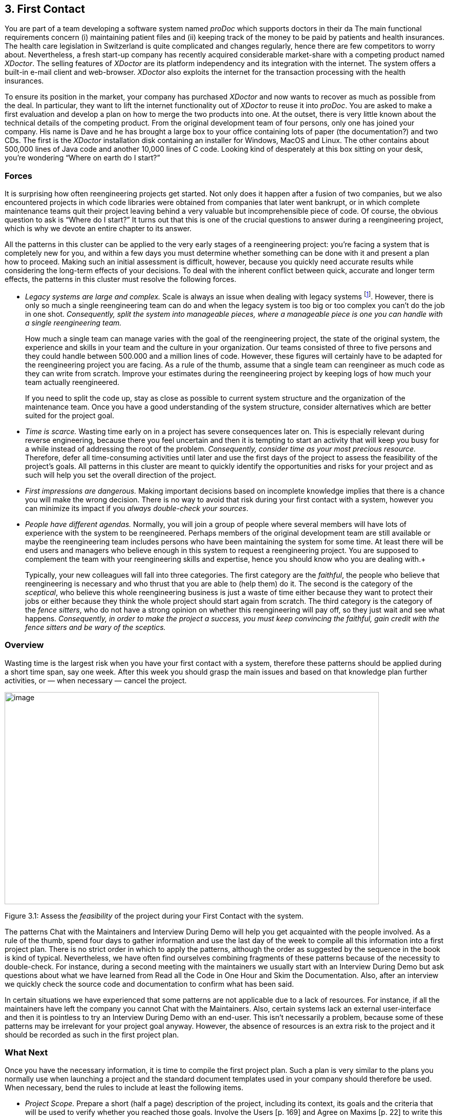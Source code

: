 [[first-contact]]
== 3. First Contact

You are part of a team developing a software system named _proDoc_ which supports doctors in their da The main functional requirements concern (i) maintaining patient files and (ii) keeping track of the money to be paid by patients and health insurances. The health care legislation in Switzerland is quite complicated and changes regularly, hence there are few competitors to worry about. Nevertheless, a fresh start-up company has recently acquired considerable market-share with a competing product named _XDoctor_. The selling features of _XDoctor_ are its platform independency and its integration with the internet. The system offers a built-in e-mail client and web-browser. _XDoctor_ also exploits the internet for the transaction processing with the health insurances.

To ensure its position in the market, your company has purchased _XDoctor_ and now wants to recover as much as possible from the deal. In particular, they want to lift the internet functionality out of _XDoctor_ to reuse it into _proDoc_. You are asked to make a first evaluation and develop a plan on how to merge the two products into one. At the outset, there is very little known about the technical details of the competing product. From the original development team of four persons, only one has joined your company. His name is Dave and he has brought a large box to your office containing lots of paper (the documentation?) and two CDs. The first is the _XDoctor_ installation disk containing an installer for Windows, MacOS and Linux. The other contains about 500,000 lines of Java code and another 10,000 lines of C code. Looking kind of desperately at this box sitting on your desk, you’re wondering “Where on earth do I start?”

[[forces-1]]
=== Forces

It is surprising how often reengineering projects get started. Not only does it happen after a fusion of two companies, but we also encountered projects in which code libraries were obtained from companies that later went bankrupt, or in which complete maintenance teams quit their project leaving behind a very valuable but incomprehensible piece of code. Of course, the obvious question to ask is “Where do I start?” It turns out that this is one of the crucial questions to answer during a reengineering project, which is why we devote an entire chapter to its answer.

All the patterns in this cluster can be applied to the very early stages of a reengineering project: you’re facing a system that is completely new for you, and within a few days you must determine whether something can be done with it and present a plan how to proceed. Making such an initial assessment is difficult, however, because you quickly need accurate results while considering the long-term effects of your decisions. To deal with the inherent conflict between quick, accurate and longer term effects, the patterns in this cluster must resolve the following forces.

* _Legacy systems are large and complex._ Scale is always an issue when dealing with legacy systems footnote:[During the FAMOOS project we faced systems ranging between 500.000 lines of C++ and 2.5 million lines of Ada.]. However, there is only so much a single reengineering team can do and when the legacy system is too big or too complex you can’t do the job in one shot. _Consequently, split the system into manageable pieces, where a manageable piece is one you can handle with a single reengineering team._ +
+
How much a single team can manage varies with the goal of the reengineering project, the state of the original system, the experience and skills in your team and the culture in your organization. Our teams consisted of three to five persons and they could handle between 500.000 and a million lines of code. However, these figures will certainly have to be adapted for the reengineering project you are facing. As a rule of the thumb, assume that a single team can reengineer as much code as they can write from scratch. Improve your estimates during the reengineering project by keeping logs of how much your team actually reengineered. +
+
If you need to split the code up, stay as close as possible to current system structure and the organization of the maintenance team. Once you have a good understanding of the system structure, consider alternatives which are better suited for the project goal.

* _Time is scarce._ Wasting time early on in a project has severe consequences later on. This is especially relevant during reverse engineering, because there you feel uncertain and then it is tempting to start an activity that will keep you busy for a while instead of addressing the root of the problem. _Consequently, consider time as your most precious resource._ Therefore, defer all time-consuming activities until later and use the first days of the project to assess the feasibility of the project’s goals. All patterns in this cluster are meant to quickly identify the opportunities and risks for your project and as such will help you set the overall direction of the project.
* _First impressions are dangerous._ Making important decisions based on incomplete knowledge implies that there is a chance you will make the wrong decision. There is no way to avoid that risk during your first contact with a system, however you can minimize its impact if you _always double-check your sources_.
* _People have different agendas._ Normally, you will join a group of people where several members will have lots of experience with the system to be reengineered. Perhaps members of the original development team are still available or maybe the reengineering team includes persons who have been maintaining the system for some time. At least there will be end users and managers who believe enough in this system to request a reengineering project. You are supposed to complement the team with your reengineering skills and expertise, hence you should know who you are dealing with.+
+
Typically, your new colleagues will fall into three categories. The first category are the _faithful_, the people who believe that reengineering is necessary and who thrust that you are able to (help them) do it. The second is the category of the _sceptical_, who believe this whole reengineering business is just a waste of time either because they want to protect their jobs or either because they think the whole project should start again from scratch. The third category is the category of the _fence sitters_, who do not have a strong opinion on whether this reengineering will pay off, so they just wait and see what happens. _Consequently, in order to make the project a success, you must keep convincing the faithful, gain credit with the fence sitters and be wary of the sceptics._

[[overview-1]]
=== Overview

Wasting time is the largest risk when you have your first contact with a system, therefore these patterns should be applied during a short time span, say one week. After this week you should grasp the main issues and
based on that knowledge plan further activities, or — when necessary — cancel the project.

image:media/figure3-1.png[image,width=731,height=414]

Figure 3.1: Assess the _feasibility_ of the project during your First Contact with the system.

The patterns Chat with the Maintainers and Interview During Demo will help you get acquainted with the people involved. As a rule of the thumb, spend four days to gather information and use the last day of the week to compile all this information into a first project plan. There is no strict order in which to apply the patterns, although the order as suggested by the sequence in the book is kind of typical. Nevertheless, we have often find ourselves combining fragments of these patterns because of the necessity to double-check. For instance, during a second meeting with the maintainers we usually start with an Interview During Demo but ask questions about what we have learned from Read all the Code in One Hour and Skim the Documentation. Also, after an interview we quickly check the source code and documentation to confirm what has been said.

In certain situations we have experienced that some patterns are not applicable due to a lack of resources. For instance, if all the maintainers have left the company you cannot Chat with the Maintainers. Also, certain systems lack an external user-interface and then it is pointless to try an Interview During Demo with an end-user. This isn’t necessarily a problem, because some of these patterns may be irrelevant for your project goal anyway. However, the absence of resources is an extra risk to the project and it should be recorded as such in the first project plan.

[[what-next]]
=== What Next

Once you have the necessary information, it is time to compile the first project plan. Such a plan is very similar to the plans you normally use when launching a project and the standard document templates used in your company should therefore be used. When necessary, bend the rules to include at least the following items.

* _Project Scope._ Prepare a short (half a page) description of the project, including its context, its goals and the criteria that will be used to verify whether you reached those goals. Involve the Users [p. 169] and Agree on Maxims [p. 22] to write this part of the plan.
* _Opportunities._ Identify those factors you expect will contribute to achieve the project goals. List the items that you have discovered during the first contact, such as the availability of skilled maintainers and power-users, the readability of the source code or the presence of up-to date documentation.
* _Risks._ Consider elements that may cause problems during the course of the project. List those items that you did not find or where the quality was inferior, such as missing code libraries or the absence of test suites. If possible, include an assessment for the likelihood (unlikely, possible, likely) and the impact (high, moderate, low) for each risk. Special attention must be paid to the critical risks, i.e. the ones that are possible/likely and have a moderate/high impact or the ones that are likely but have a low impact.
* _Go / No-go decision._ At some point you will have to decide whether the project should be continued or cancelled. Use the above opportunities and risks to argue that decision.
* _Activities._ (In case of a “go” decision) Prepare a fish-eye view of the upcoming period, explaining how you intend to reach the project goal. In a fish-eye view, the short term activities are explained in considerable detail while for the later activities a rough outline is sufficient. Most likely, the short term activities will correspond to the patterns described in Initial Understanding. For the later activities check the subsequent chapters.

The list of activities should exploit the opportunities and reduce the (critical) risks. For instance, if you list the presence of up-to date documentation as an opportunity and the absence of a test suite as a critical risk, then you should plan an activity which will build a test suite based on the documentation.

[[chat-with-the-maintainers]]
=== 3.1 Chat with the Maintainers

*Intent* _Learn about the historical and political context of your project through discussions with the people maintaining the system._
[[problem]]
==== Problem

How do you get a good perspective on the historical and political context of the legacy system you are reengineering?

_This problem is difficult because:_

* Documentation, if present, typically records decisions about the solution, not about the factors which have influenced that solution. Consequently, the important events in the history of the system (_i.e._, its historical context) are rarely documented.
* The system is valuable (otherwise they wouldn’t bother to reengineer it) yet management has lost control (otherwise they wouldn’t need to reengineer the system). At least some of the people related issues concerning the software system are messed up, thus the political context of a legacy system is problematic by nature.
* Persons working with the system might mislead you. Sometimes people will deliberately deceive you, especially when they are responsible for the problematic parts of the system or when they want to protect their jobs. Most of the time they will mislead you out of ignorance, especially when chief developers are now working on other projects and the junior staff are the only ones left for system maintenance.

_Yet, solving this problem is feasible because:_

* You are able to talk to the _maintenance team_. While they might not know everything about the original system context, they most likely know a great deal about how the system got to its current state.

[[solution]]
==== Solution

Discuss with the system maintainers. As technical people who have been intimately involved with the legacy system, they are well aware of the system’s history and the people-related issues that influenced that history.

To avoid misleading information, treat the maintainers as “brothers in arms”. Try to strike a kind of bargain where you will make their job easier (more rewarding, more appreciated, — whatever is most likely to convince them) if they will just take some time to explain you about what they are doing. This has the extra benefit that it will gain you the respect you need for the later phases of your reengineering project.

[[hints]]
===== Hints

Here are some questions that may help you while discussing with the maintainers. It is best to ask these questions during an informal meeting (no official minutes, no official agenda) although you should be prepared to make notes after the meeting to record your main conclusions, assumptions and concerns.

* What was the easiest bug you had to fix during the last month? And what was the most difficult one? How long did it take you to fix each of them? Why was it so easy or so difficult to fix that particular bug?

Those kinds of questions are good starters because they show that you are interested in the maintenance work. Answering the questions also gives the maintainers the opportunity to show what they excel at, which will make them less protective of their job. Finally, the answers will provide you with some concrete examples of maintenance problems you might use in later, more high-level discussions.

* How does the maintenance team collect bug reports and feature requests? Who decides which request gets handled first? Who decides to assign a bug report or feature request to a maintainer? Are these events logged in some kind of database? Is there a version or configuration management system in place?

These questions help to understand the organization of the maintenance process and the internal working habits of the maintenance team. As far as the political context concerns, it helps to assess the relationship within the team (task assignment) and with the end users (collection of bug reports).

* Who was part of the development/maintenance team during the course of years? How did they join/leave the project? How did this affect the release history of the system?

These are questions which directly address the history of the legacy system. It is a good idea to ask about persons because people generally have a good recollection of former colleagues. By afterwards asking how they joined or left the project, you get a sense for the political context as well.

* How good is the code? How trustworthy is the documentation?

This question is especially relevant to see how well the maintenance team itself can assess the state of the system. Of course you will have to verify their claims yourself afterwards (see Read all the Code in One Hour and Skim the Documentation).

* Why is this reengineering project started? What do you expect from this project? What will you gain from the results?

It is crucial to ask what the maintainers will gain from the reengineering project as it is something to keep in mind during the later phases. Listen for differences — sometimes subtle — in what management told you they expect from the project and what the maintainers expect from it. Identifying the differences will help you get a sense of the political context.

[[tradeoffs]]
==== Tradeoffs

[[pros]]
===== Pros

* _Obtains information effectively._ Most of the significant events in the life-time of a software system are passed on orally. Discussing with the maintainers is the most effective way to tap into this rich information source.
* _Get acquainted with your colleagues._ By discussing with the maintainers you have a first chance to appraise your colleagues. As such, you’re likely to gain the necessary credibility that will help you in the later phases of the reengineering project.

[[cons]]
===== Cons

* _Provides anecdotal evidence only._ The information you obtain is anecdotal at best. The human brain is necessarily selective regarding which facts it remembers, thus the recollection of the maintainers may be insufficient. Worse, the information may be incomplete to start with, since the maintainers are often not the original developers of the system. Consequently, you will have to complement the information you obtained by other means (see for instance Skim the Documentation, Interview During Demo, Read all the Code in One Hour and Do a Mock Installation).

[[difficulties]]
===== Difficulties

* _People protect their jobs._ Some maintainers may not be willing to provide you with the information you need because they are afraid of losing their jobs. It’s up to you to convince them that the reengineering project is there to make their job easier, more rewarding, more appreciated. Consequently, you should ask the maintainers what they expect from the reengineering project themselves.
* _Teams may be unstable._ Software maintenance is generally considered a second-class job, often left to junior programmers and often leading to a maintenance team which changes frequently. In such a situation, the maintainers cannot tell you about the historical evolution of a software system, yet it tells you a great deal about its political context. Indeed, you must be aware of such instability in the team, as it will increase the risk of your project and reduce the reliability of the information you obtain. Consequently, you should ask who has been part of the development/maintenance team over the course of the years.

[[example]]
==== Example

While taking over _XDoctor_, your company has been trying to persuade the original development team to stay on and merge the two software systems into one. Unfortunately, only one member — Dave — has agreed to stay and the three others have left for another company. As it is your job to develop a plan for how to merge the two products, you invite Dave for lunch to have an informal chat about the system.

During this chat you learn a great deal. The good news is that Dave was responsible for implementing the internet communication protocols handling the transactions with the health insurances. As this was one of the key features lacking in your product, you’re happy to have this experience added to your team. More good news is that Dave tells you his former colleagues were quite experienced in object-oriented technology, so you suspect a reasonable design and readable source code. Finally, you hear that few bug reports were submitted and that most of them have been handled fast. Likewise, the list of pending product enhancements exists and is reasonably small. So you conclude that the customers are quite happy with the product and that your project will be strategically important.

The not so good news is that Dave is a hard core C-programmer who was mainly ignored by his colleagues and left out of the design activity for the rest of the system. When you ask about his motives to stay in the project he tells you that he originally joined because he was interested to experiment with internet technology but that he is kind of bored with the low-level protocol stuff he has been doing and wants to do more interesting work. Of course, you ask him what he means with “more interesting” and he replies that he wants to program with objects.

After the discussion, you make a mental note to check the source code to assess the quality of the code Dave has written. You also want to have a look at the list of pending bugs and requests for enhancements to compare the functionality of the two products you are supposed to merge. Finally, you consider contacting the training department to see whether they have courses on object-oriented programming as this may be a way to motivate your new team member.

[[rationale]]
==== Rationale

“The major problems of our work are not so much technological as sociological in nature.”— Tom De Marco, <<DL99>>

Accepting the premise that the sociological issues concerning a software project are far more important then the technological ones, any reengineering project must at least know the political context of the system under study.

_“Organizations which design systems are constrained to produce designs which are copies of the communications structure of these organizations.”
— Melvin Conway, <<Con68>_

Conway’s law is often paraphrased as: “If you have 4 groups working on a compiler; you’ll get a 4-pass compiler”

One particular reason why it is important to know about the way the development team was organized, is because it is likely that this structure will somehow reflect the structure of the source code.

A second reason is that before formulating a plan for a reengineering project, you must know the capabilities of your team members as well as the peculiarities of the software system to be reverse engineered. Discussing with the maintainers is one of the ways — and given the “time is scarce” principle, a very efficient one — to obtain that knowledge.

“Maintenance fact #1: In the late ‘60s and throughout the 70’s, production system support and maintenance were clearly treated as second-class work.
Maintenance fact #2: In 1998, support and maintenance of production systems continues to be treated as second-class work.”
— Rob Thomsett, <<Tho98>>

While talking with the maintainers, you should be aware that software maintenance is often considered second-class work. If that’s the case for the maintenance team you are talking with, it may seriously disturb the discussion. Either because the maintenance team has changed frequently, in which case the maintainers themselves are unaware of the historical evolution. Or because the people you discuss with are very protective about their job, in which case they will not tell you what you need to know.

[[known-uses]]
==== Known uses

During our experience with reengineering projects we made it a habit to kick-off the project during a meeting with the maintenance team. Only in retrospect did we understand how crucial such a meeting is to build up the trust required for the rest of the project. We learned the hard way that maintainers are very proud about their job and very sensitive to critique. Therefore, we emphasize that such a kick-off meeting must be “maintainer oriented”, i.e. aimed to let the maintainers show what they do well and what they want to do better. Coming in with the attitude that you — the newcomer — will teach these stupid maintainers how to do a proper job will almost certainly lead to disasters.

_“The RT-100 — was developed by a third-party software vendor in the late 1980s and acquired by Nortel in 1990. For the next three years Nortel enhanced and maintained it before outsourcing it to another vendor to be systematically rewritten. This effort failed and the system was returned to Nortel in mid 1994. By this time, the original design team has been disbanded and scattered, and the product’s six customers organizations were quite unhappy.
_RT-100 was assigned to Nortel’s Atlanta Technology Park laboratory. No staff members there had any experience with ACD software, and, due to another project’s cancellation, staff morale was quite low.”
— Spencer Rugaber and Jim White, <<RW98>>_

The above quote is from a paper which describes the story of a reengineering project, and depicts very well the typical desperation a reengineering project had to start with. Yet — as described in the paper itself — this early assessment of the historical and political context made it possible for the project to succeed, because they knew very well which factors would make the stakeholders happy and consequently could motivate the new reengineering team.

In one of the case-studies of the DESEL project (Designing for Ease of System Evolution), Stephen Cook reports that it is crucial to talk to the maintainers as they know best which aspects of the domain are likely to change and which ones are likely to remain stable <<CHR01>>. As such, the maintainers have submerged knowledge about how the system could have been built, knowledge which is seldom documented. Yet, during this discussion one must emphasize a “design for evolution” mind-set, to force the maintainers to detach themselves from the latest problems they have been solving.

[[related-patterns]]
==== Related Patterns

There are several pattern languages which explicitly deal with the way a software development team is organized <<Cop95>> <<Har96>> <<Tay00>> <<BDS00>>. Although meant for a forward engineering situation, it is good to be aware of them while discussing with the maintainers, because it may help you assess the situation more quickly.

[[what-next-1]]
==== What Next

During the discussion, you should avoid jumping to conclusions. Therefore, make sure that whatever you learn out of the discussion is verified against other sources. Typically these sources are the people working with the system (Interview During Demo), the documentation (Skim the Documentation) and the system itself (_i.e._, Read all the Code in One Hour & Do a Mock Installation).

With this verification, you have a solid basis to write down an initial plan for tackling the legacy system, including the possibility to cancel the project altogether. The discussion with the maintainers will influence this plan in various ways. First of all, you have a sense for the willingness of the maintenance team to cooperate, which will affect the work plan considerably. Second, you know the history of the system, including those parts that make it valuable and those events that caused most of the maintenance problems. Your plan will aim to resurrect the valuable parts and tackle those maintenance problems. Third, you have a sense for how the maintenance team communicates with the other stakeholders, which is important to get the plan accepted.

[[read-all-the-code-in-one-hour]]
=== 3.2 Read all the Code in One Hour

*Intent* _Assess the state of a software system by means of a brief, but intensive code review._
[[problem-1]]
==== Problem

How can you get a first impression of the quality of the source code?

_This problem is difficult because:_

* The quality of the source code will vary quite a lot, depending on the people that have been involved in the development and maintenance of the system.
* The system is large, so there is too much data to inspect for an accurate assessment.
* You’re unfamiliar with the software system, so you do not know how to filter out what’s relevant.

_Yet, solving this problem is feasible because:_

* You have reasonable _expertise_ with the implementation language being used, thus you can recognize programming idioms and code smells.
* Your reengineering project has a _clear goal_, so you can assess the kind of code quality required to obtain that goal.

[[solution-1]]
==== Solution

Grant yourself a reasonably short amount of study time (_i.e._, approximately one hour) to read the source code. Make sure that you will not be disturbed (unplug the telephone and disconnect your e-mail) and take notes sparingly to maximize the contact with the code.

After this reading session, produce a short report about your findings, including

* a general assessment of whether reengineering seems feasible and why (not);
* entities which seem important (_i.e._, classes, packages, ···);
* suspicious coding styles discovered (_i.e._, “code smells” <<FBB99>>);
* parts which must be investigated further (_i.e._, tests).

Keep this report short, and name the entities like they are mentioned in the source code.

[[hints-1]]
===== Hints

The “time is scarce” principle demands some preparation. A checklist might help you focus your effort during the reading session. Such a checklist may be compiled from various sources.

* The development team may have employed _code reviews_ as part of their quality assurance. If they did, make sure you incorporate the checklists used during the reviews. If they didn’t, try some generic checklists used to review the kind of code you are dealing with.
* Some development teams applied _coding styles_ and if they did, it is good to be aware of them. Naming conventions especially are crucial to scan code quickly.
* The programmers might have used _coding idioms_ (_i.e._, {cpp}: <<Cop92>> <<Mey98>> <<Mey96>> Smalltalk; <<Bec97>>) which help you recognize typical language constructs.
* You probably have some _questions_ that you would like an answer to.

Below are some additional items you might add to your checklist because they provide good entry points for further examination.

* _Functional tests and unit tests_ convey important information about the functionality of a software system. They can help to verify whether the system is functioning as expected, which is very imported during reengineering (see Tests: Your Life Insurance!).
* _Abstract classes and methods_ reveal design intentions.
* Classes _high in the hierarchy_ often define domain abstractions; their subclasses introduce variations on a theme.
* Occurrences of the Singleton [p. 295] pattern may represent information that is constant for the entire execution of a system.
* Surprisingly _large structures_ often specify important chunks of functionality.
* _Comments_ reveal a lot about the design intentions behind a particular piece of code, yet may often be misleading.

[[tradeoffs-1]]
==== Tradeoffs

[[pros-1]]
===== Pros

* _Start efficiently._ Reading the code in a short amount of time is very efficient as a starter. Indeed, by limiting the time and yet forcing yourself to look at all the code, you mainly use your brain and coding expertise to filter out what seems important.
* _Judge sincerely._ By reading the code directly you get an unbiased view of the software system including a sense for the details and a glimpse on the kind of problems you are facing. Because the source code describes the functionality of the system — no more, no less — it is the only accurate source of information.
* _Learn the developers vocabulary._ Acquiring the vocabulary used inside the software system is essential to understand it and communicate about it with other developers. This pattern helps to acquire such a vocabulary.

[[cons-1]]
===== Cons

* _Obtain low abstraction._ Via this pattern, you will get some insight in the solution domain, but only very little on how these map onto problem domain concepts. Consequently, you will have to complement the information you obtained with other, more abstract representations (for instance Skim the Documentation and Interview During Demo).

[[difficulties-1]]
===== Difficulties

* _Does not scale._ Reading _all_ the code does not scale very well, from our experience a rate of 10,000 lines of code per hour is reasonable. When facing large or complex code, don’t try to spend more time to read more code as intensive reading is most effective when done is short bursts of time (no more than 2 hours). Instead, if you have a clear criterion to split the source code, try to pass a series of sessions. Otherwise, just go through all of the code and mark those parts that seem more important than others (based on Chat with the Maintainers) and then read in different sessions.

However, given the “Time is Scarce” principle, you should force yourself to be brief. Consequently, when dealing with large or complex code, don’t bother too much with the details but remind yourself of the goal of reading the code, which is an initial assessment of the suitability for reengineering.

* _Comments may mislead you._ Be careful with comments in the code. Comments can help you in understanding what a piece of software is supposed to do. However, just like other kinds of documentation, comments can be outdated, obsolete or simply wrong. Consequently, when finding comments mark on your checklist whether it seems helpful and whether it seems outdated.

[[example-1]]
==== Example

From the discussion with Dave (the sole person left from the original development team and the one responsible for the low-level C-code) you recall that their system was mainly written in Java, with some low-level parts written in C and the database queries in SQL. You have experience with all these languages, so you are able to read the code.

You start by preparing a check-list and besides the normal items (coding styles, tests, abstract classes and methods, classes high in the hierarchy, ···) you add a few items concerning some questions you want resolved. One of them is “Readability of the C-code”, because you want to verify the coding style of Dave, your new team member. A second is the “Quality of the database schema”, because you know that the data of the two systems sooner or later will have to be integrated. A third is the “Handling of currencies”, because Switzerland will join the Euro-region and within six months all financial data must be converted to this new currency.

From reading the C-code, you learn that this part is quite cryptic (short identifiers with mysterious abbreviations, long multi-exit loops, ···). Nevertheless, the modules handling the internet protocols have unit tests, which makes you feel more confident about the possibility to incorporate them into your system.

The Java code presents a problem of scale: you can’t read 50.000 lines of code in a single hour. Therefore, you pick some files at random and you immediately discover that most class names have a two-character prefix, which is either UI or DB. You suspect a naming convention marking a 2tiered architecture (database layer and user-interface layer) and you make a note to investigate this further. Also, you recognize various class- and attribute names as being meaningful for the health care domain (such as Class DBPatient with attributes name, address, health insurance, ···). You even perceive a class DBCurrency, so you suppose that switching to Euro won’t cause a lot of problems, since the developers took the necessary precautions. Most of the classes and methods have comments following the Javadoc conventions, so you suspect that at least some of the documentation will be up-to date. Finally, you identified a large singleton object which contains various strings that are displayed on the screen, which leads you to conclude that it will even be possible to localize the system.

All this looks rather promising, however there are also a number of discouraging observations. What makes you most pessimistic is the presence of numerous long methods with large parameter lists and complex conditionals. Many of them seem to mix UI-logic (enabling/disabling of buttons and menu-items) with business-logic (updating database records). One thing (the calculation of prices) seems especially complicated and you make a note to investigate this further.

Concerning the database, you again recognize various table names and column names that are meaningful in the context of the health care domain. At first glance, the schema looks normalized, so here as well reverse engineering seems promising. The database also employs some stored procedures, which warrants further investigation.

After the reading session, you summarize your conclusions in the following note.

* Incorporating the internet protocols is feasible: unit-tests and responsible programmer available.
* Suspect a 2-tiered architecture based on naming convention. What about the business logic — mixed in with UI? (further verification!)
* Readable code with meaningful identifiers; reverse engineering looks promising.
* Currency object is present: Euro-conversion looks feasible (further investigation!)
* Javadoc conventions used; verify documentation.
* Calculation of prices seems complicated; why?
* Database schema looks promising. Stored procedures requires further investigation.

[[rationale-1]]
==== Rationale

Code reviews are widely acknowledged as being a very effective means to find problems in programs written by peers <<GG93>> <<Gla97>>. Two important prerequisites have to be met in order to make such reviews costeffective: (a) a _checklist_ must be prepared to help the reviewer focus on the relevant questions and (b) a review session must be kept _short_ because reviewers cannot concentrate for a very long time (2 hours at maximum).

I took a course in speed reading and read “War and Peace” in twenty minutes. It’s about Russia.— Woody Allen

There is an important difference between traditional code reviews and the ones you perform during your first contact with a software system. The former is typically meant to detect errors, while the latter is meant to get a first impression. This difference implies that you need to care less about details and thus that you can read more code. Typical guidelines for code-reviews state that about 150 statements per hour can be reviewed <<BP94>>. However, during your first contact you don’t need such a detailed analysis and thus can increase the volume of code to be reviewed. We didn’t perform any serious empirical investigation, but from our experience 10,000 lines of code per hour seems reasonable.

[[known-uses-1]]
==== Known Uses

The original pattern was suggested by Kent Beck, who stated that it is one of the techniques he always applies when starting a consultant job on an existing system. Robson <<RBCM91>> reports code reading as “the crudest method of gaining knowledge about a system” and acknowledges that it is the method most commonly used to understand an existing program. Some case studies reports also mention that reading the source code is one of the ways to start a reengineering project <<BH95>> <<JC00>>

While writing this pattern, one of our team members applied it to reverse engineer the Refactoring Browser <<RBJ97>>. The person was not familiar with Smalltalk, yet was able to get a feel for the system structure by a mere inspection of class interfaces. Also, a special hierarchy browser did help to identify some of the main classes and the comments provided some useful hints to what parts of the code were supposed to do. Applying the pattern took a bit more than an hour, which seemed enough for a relatively small system and slow progress due to the unfamiliarity with Smalltalk.

One particularly interesting occurrence of this pattern took place towards the end of the FAMOOS project. During the course of one week, a heterogeneous team of reverse engineers went for an on-site visit to participate in a kind of reverse engineering contest. The assignment was to invest four days and use the available reverse engineering tools to learn as much as possible about a particular C++ system. The fifth day was then used to report the findings to the original developers for verification. One of the team members finished his assignment too early, and took the opportunity to Read all the Code in One Hour. It turned out that this one person had a much better overview of the system: he could participate in all discussions and could even explain some of the comments of the developers.

[[what-next-2]]
==== What Next

After you Read all the Code in One Hour you should Do a Mock Installation to evaluate the suitability for reengineering. You may complement your findings if you Skim the Documentation and carry out an Interview During Demo to maximize your chances of getting a coherent view of the system. Before actually making a decision on how to proceed with the reengineering project, it is probably worthwhile to Chat with the Maintainers once more.

At the end of your first contact with the system, you should decide on how to proceed with (or cancel) the project. Reading the code will influence this decision in various ways. First of all, you have assessed the quality of the code (_i.e._, the presence of coding idioms and suspicious coding styles) and thus of the feasibility of reengineering project. Second, you have identified some important entities, which are good starting points for further exploration.

The list of the important entities (_i.e._, classes, packages, ···) resulting from Read all the Code in One Hour can be used to start Analyze the Persistent Data [p. 77] and Study the Exceptional Entities [p. 96]. This way you can refine your understanding of the source code, especially the way it represents the problem domain.

[[skim-the-documentation]]
=== 3.3 Skim the Documentation

*Intent* _Assess the relevance of the documentation by reading it in a limited amount of time._
[[problem-2]]
==== Problem

How to identify those parts of the documentation that might be of help?

_This problem is difficult because:_

* Documentation, if present, is usually intended for the development team or the end users and as such not immediately relevant for reengineering purposes. Worse, it is typically out of date with respect to the current state of affairs, thus it may contain misleading information.
* You do not yet know how the reengineering project will proceed, hence you cannot know which parts of the documentation will be relevant.

_Yet, solving this problem is feasible because:_

* Some form of _documentation_ is available, so at least there is a description that was intended to help the humans concerned with the system.
* Your reengineering project has a _clear goal_, so you can select those parts of the documentation that may be valuable and those parts that will be useless.

[[solution-2]]
==== Solution

Prepare a list summarizing those aspects of the system that seem interesting for your reengineering project. Then, match this list against the documentation and meanwhile make a crude assessment of how up to date the documentation seems. Finally, summarize your findings in a short report, including

* a general assessment of whether the system documentation will be useful and why (not);
* a list of those parts of the documentation that seem useful and why (_e.g._, requirement specifications, desired features, important constraints, design diagrams, user and operator manuals);
* for each part, an impression of how up to date the description is.

[[hints-2]]
===== Hints

Depending on the goal of the reengineering project and the kind of documentation you have at your disposal, you may steer the reading process to match your main interest. For instance, if you want insight into the original system requirements then you should look inside the system specification, while knowledge about which features are actually implemented should be collected from the end-user manual or tutorial notes. If you have the luxury of choice, avoid spending too much time trying to understand the design documentation (_i.e._, class diagrams, database schemas, ···): rather record the presence and reliability of such documents as this will be of great help in the later stages of reengineering.

Check whether the documentation is outdated with respect to the actual system. Always compare version dates with the date of delivery of the system and make note of those parts that you suspect are unreliable.

The fact that you are limited in time should force you to think how you can extract the most useful information. Below are some hints for things to look out for.

* A _table of contents_ gives you a quick overview of the structure and the information presented.
* _Version numbers and dates_ tell you how up to date that part of the documentation is.
* _Figures_ are a a good means to communicate information. A list of figures, if present, may provide a quick access path to certain parts of the documentation.
* _Screen-dumps, sample print-outs, sample reports, command descriptions_, reveal a lot about the functionality provided by the system.
* _Formal specifications_ (_e.g._, state-charts), if present, usually correspond with crucial functionality.
* An _index_, if present contains the terms the author considers significant.

[[tradeoffs-2]]
==== Tradeoffs

[[pros-2]]
===== Pros

* _Provides a high abstraction level._ Documentation is supposed to be read by humans, thus at a certain level of abstraction. It may be that this abstraction level is not high enough for your reengineering project, but at least you can skip a few decoding steps.
* _Focus on relevant parts._ By preparing yourself with a list of what seems interesting the reading session becomes goal-oriented, as such increasing your chances of finding something worthwhile. Moreover, by making a quick assessment of how up to date the description is, you avoid to waste time on irrelevant parts.

[[cons-2]]
===== Cons

* _Misses crucial facts._ A quick read in overview mode is likely to miss crucial facts recorded in the documentation. However, you can counter this effect to some degree by preparing yourself a list of what you would like to find.
* _You may find irrelevant information only._ There is a small chance that not a single part of the documentation seems relevant for your reengineering project. Even in such a situation, the time spent on reading is worthwhile because now you can justify not to worry about the documentation.

[[difficulties-2]]
===== Difficulties

* _Targets a different audience._ Documentation is costly to produce, hence is written for the end users (_e.g._, user manuals) or the development team (_e.g._, design). Documentation is also costly to maintain, hence only the stable parts of the system are documented. Consequently, the information you find may not be directly relevant, hence will require careful interpretation.
* _Documentation contains inconsistencies._ Documentation is almost always out of date with respect to the actual situation. This is quite dangerous during the early phases of a reengineering project, because you lack the knowledge to recognize such inconsistencies. Consequently, avoid to make important decisions based on documentation only — first verify your findings by other means (in particular, Read all the Code in One Hour and Interview During Demo).

[[example-2]]
==== Example

After your informal chat with Dave and your code reading sessions you have some general idea what would be the interesting aspects of the system. You decide to skim through the documentation to see whether it contains relevant information.

You prepare yourself by compiling a list of aspects you would like to read about. Besides obvious items like design diagrams, class interface descriptions (Javadoc?) and database schema, the list includes Euro (does the user manual say something about Euro conversions?) and the specification of internet protocol.

Next, you go to Dave and ask him for all of the documentation concerning the software system. Dave looks at you with a small grin on his face: “You’re not really gonna read all of that, are you?” “Not exactly,” you say to him, “but at least I want to know whether we can do something with it.” Dave looks in the box he has given you earlier and hands you three folders full of paper — the design documentation — and one booklet — the user manual.

You start with the user manual and — bingo: in the index you discover an entry for Euro. Turning to the corresponding pages, you see that the Euro is actually a chapter on its own consisting of about five pages, so you mark those page numbers for further study. Next you skim through the table of contents and there you notice a title “Switching to French / German”. Reading these pages you see that localizing the software is a documented feature. Localizing wasn’t in your checklist but it is still important so you gladly add a note about it. All of this looks rather promising, so you verify the release date of the user manual and you see that it is quite recent. A good start indeed!

Opening the first folder (entitled “Classes”) of the design documentation, you find more or less what you were expecting: a print-out of the class interface as generated by Javadoc. Not that interesting to read on paper, but you continue to leaf through the pages anyway. Your first impression is that the actual descriptions coming with each of the classes and methods are quite shallow. An impression which gets confirmed when you examine three random pages in more detail. Next, you look for descriptions for those classes interfacing with the C-code implementing the internet protocol and there you even find empty descriptions. The litmus test with the release date of the documentation reveals that this documentation is quite old, so you make a note to check the online documentation.

The second folder contains a nice surprise: it is a generated description of the database schema, describing for each table what the purpose of each column is. Just like with the Javadoc class interface descriptions, the documentation itself is quite shallow but at least you have a way of finding what each record in the database is supposed to represent. Here as well, the litmus test with the document release date tells you to verify the online version of the same documentation.

At first glance, the third folder seems to contain rubbish: various copies of miscellaneous documents which seem only vaguely related with your project. The first document is a price-list for medicines, the next ten are extracts from the health care legislation. Still you continue to leaf through the pages and you stumble upon some finite state diagrams which appear to describe the internet protocol used to communicate with the health insurances. Apparently, the document is a copy from some pages out of a technical specification but unfortunately no references to the original are included. Even the release date for this document is missing, so you don’t have the means to verify whether this specification is outdated.

You conclude the reading session with the following report:

* User manual is clear and up-to date: good source for black-box description of functionality.
* Euro is provided for (pp. 513-518); localization as well (pp. 723-725).
* Class interfaces descriptions are generated; shallow but verify on line.
* Documentation for database schema is generated; shallow but verify on line.
* Finite state-machines for the internet protocol? Status questionable: verify with Dave.
* One folder containing miscellaneous documents (price-lists, instruction leaflets,...)

[[rationale-2]]
==== Rationale

“It is not unusual for a software development organization to spend as much as 20 or 30 percent of all software development effort on documentation.”
— Roger Pressman, <<Pre94>>

Documentation, as opposed to source code, is intended to explain the software system at an abstraction level well suited for humans. Therefore, the documentation will certainly contain information “nuggets”; the only problem is how to find the relevant ones. Finding relevant information is made difficult because of two typical circumstances present in almost all reengineering projects.

“All of the case-studies face the problem of non-existent, unsatisfactory or inconsistent documentation”
— ESEC/FSE 1997 Workshop on Object-Oriented Re-engineering, <<DG97>>

First of all, the documentation is likely to be out of sync with respect to the actual situation. For the five case-studies we investigated during the FAMOOS project, “insufficient documentation” was the only problem all maintainers complained about. Nevertheless, even outdated information may be useful, because at least it tells you how the system was supposed to behave in the past. This is a good starting point to infer how it is used today.

“The documentation that exists for these systems usually describes isolated parts but not the overall architecture. Moreover, the documentation is often scattered throughout the system and on different media”
Kenny Wong, _et al._, <<WTMS95>>

Second, documentation is normally produced in a forward engineering context, hence not intended for reengineering purposes. Generated design documentation (_e.g._, database schemas, Javadoc) for instance, is typically quite up-to date, yet too fine-grained to be useful during the initial phases of a reengineering project. User manuals are black box descriptions of the software system, and thus cannot serve as blueprints of what’s inside the boxes. Here as well you should see the documentation as a good starting point to infer what you’re really interested in.

[[known-uses-2]]
==== Known Uses

A study by Fjeldstadt and Hamlen reported that “in making an enhancement, maintenance programmers studied the original program about three-and-a-half times as long as they studied the documentation, but just as long as they spent implementing the enhancement.” <<Cor89>> quoting <<FH79>>. This equation gives a good impression of the relative importance studying the documentation should have.

“The case-study began with an effort to understand the existing design of CTAS in general and the CM in particular. — The documentation for CTAS includes motivation and architecture overview, software structures, user manuals and research papers on the underlying algorithms. However, there appears to be no document that explains in high-level terms what the system computes or what assumptions it makes about its environment. Nor is there a design document that explains the relationship between the CTAS components: how they communicate, what services they offer, and so forth. We were forced to infer this information from the code, a challenge common to many commercial development efforts.”
— Daniel Jackson & John Chapin, <<JC00>>

The above quotation summarizes quite well that you need to study the documentation, yet that it will not tell you all you need to know. The casestudy they are referring to concerns an air-traffic control system (CTAS) where they reverse- and reengineered a key component _CommunicationsManager_ (CM) of about 80 KLOC C++ code.

The following anecdote reveals how documentation might mislead you. In one of the FAMOOS case-studies we were asked to evaluate wether a distributed system connecting about a dozen subsystems could be scaled up to connect approximately hundred subsystems. During this evaluation, we studied the class responsible for maintaining all of the TCP/IP connections where the comments described how all of the open connections were maintained in a kind of look-up table. We did find a look-up table in the code, but we were unable to map the description of how it worked back to operations manipulating the table. After half a day of puzzling, we gave up and decided to ask the maintainer. His matter-offact response was, “Ah, but this class comment is obsolete. Now that you mention it, I should have deleted it when I redesigned that class.”

[[what-next-3]]
==== What Next

You may want to Read all the Code in One Hour immediately after Skim the Documentation to verify certain findings. It may also be worthwhile to Chat with the Maintainers and Interview During Demo to confirm certain suspicions.

At the end of your first contact with the system, you should decide on how to proceed with (or cancel) the project. Once you have discovered relevant documentation you know that you at least do not have to reproduce this information. Even better, for those parts of the documentation that are relevant but seem inaccurate you have some good starting points for further exploration (for instance Analyze the Persistent Data [p. 77] and Speculate about Design [p. 87]).

[[interview-during-demo]]
=== 3.4 Interview During Demo

*Intent* _Obtain an initial feeling for the appreciated functionality of a software system by seeing a demo and interviewing the person giving the demo._

[[problem-3]]
==== Problem

How can you get an idea of the typical usage scenarios and the main features of a software system?

_This problem is difficult because:_

* Typical usage scenarios vary quite a lot depending on the type of user.
* If you ask the users, they have a tendency to complain about what’s wrong, while for reverse engineering purposes you’re mainly interested in what’s valuable.
* The system is large, so there is too much data to inspect for an accurate assessment.
* You’re unfamiliar with the software system, so you do not know how to filter out what’s relevant.

_Yet, solving this problem is feasible because:_

* You can exploit the presence of a working system and a few users who can demonstrate how they use the software system.

[[solution-3]]
==== Solution

Observe the system in operation by seeing a demo and interviewing the person who is demonstrating. Note that the interviewing part is at least as enlightening as the demo.

After this demo, take about the same amount of time to produce a report about your findings, including:

* some typical usage scenarios;
* the main features offered by the system and whether they are appreciated or not;
* the system components and their responsibilities;
* bizarre anecdotes that reveal the folklore around using the system.

[[hints-3]]
===== Hints

The user who is giving the demo is crucial to the outcome of this pattern so take care when selecting the person. Therefore, do the demonstration several times with different persons giving the demo. This way you will see variations in what people find important and you will hear different opinions about the value of the software system. Always be wary of enthusiastic supporters or fervent opponents: although they will certainly provide relevant information, you must spend extra time to look for complementary opinions in order to avoid prejudices.

Below are some hints concerning people you should be looking for, what kind of information you may expect from them and what kind of questions you should ask. Of course which people you should talk to depends very much on the goal of your reengineering project and the kind of organization surrounding it, hence this list is provided as a starting point only.

* An _end-user_ should tell you how the system looks like from the outside and explain some detailed usage scenarios based on the daily working practices. Ask about the working habits before the software system was introduced to assess the scope of the software system within the business processes.
* A _manager_ should inform you how the system fits within the rest of the business domain. Ask about the business processes around the system to check for unspoken motives concerning your reengineering project. This is important as reengineering is rarely a goal in itself, it is just a means to achieve another goal.
* A person from the _sales department_ ought to compare your software system with competing systems. Ask for a demo of the functionality most requested by the users (this is not necessarily the same as most appreciated!) and ask how this has evolved in the past and how it might evolve in the future. Use the opportunity to get insight into the various types of end-users that exist and the way the software system is likely to evolve.
* A person from the _help desk_ should demonstrate you which features cause most of the problems. During this part of the demo, ask how they explain it to their users, because this may reveal mismatches between the actual business practices and the way it is modelled by the software system. Try to get them to divulge bizarre anecdotes to get a feeling for the folklore around the software system.
* A _system administrator_ should show you all that is happening behind the scenes of the software system (_i.e._, startup and shutdown, backup procedures, data archival, ···). Ask for past horror stories to assess the reliability of the system.
* A _maintainer/developer_ may demonstrate you some of the subsystems. Ask how this subsystem communicates with the other subsystems and why (and who!) it was designed that way. Use the opportunity to get insight in the architecture of the system and the trade-offs that influenced the design.

[[variants]]
===== Variants

_Demonstrate to yourself_. A scaled-down variant of Interview During Demo consists of the reverse engineer who demonstrates the system to him- or herself via a trial-and-error process. Such a demonstration obviously lacks the group dynamics that boosts the demonstration, but on the other hand may serve as a preparation technique for a discussion with the designers/maintainers.

[[tradeoffs-3]]
==== Tradeoffs

[[pros-3]]
===== Pros

* _Focuses on valued features._ The fact of giving a demo will gently coerce the interviewee to demonstrate those features which are appreciated. As a reverse engineer, that’s of course your main interest.
* _Provides lots of qualitative data._ Conducting an interview typically results in a wealth of relevant information, which is very hard to extract by other means.
* _Increases your credibility._ Performing an interview, shows to the interviewee that there is a genuine interest in his or her opinions about that system. The interview thus provides a unique opportunity to enlarge the end-users confidence in the result of your reengineering project.

[[cons-3]]
===== Cons

* _Provides anecdotal evidence only._ The information you obtain is anecdotal at best, just like it is with Chat with the Maintainers. Interviewees will almost certainly omit important facts, either because they forgot or either because they deemed it uninteresting. This effect will be countered to some degree by demonstration, yet prepare to complement the information you obtained by other means (see for instance Skim the Documentation, Read all the Code in One Hour and Do a Mock Installation).
* _Time may be lacking._ At least one person should be able to do the demonstration. This seems a simple requirement but may be hard to achieve in practice. Some systems (embedded systems for example) just don’t have human users and — given the “time is scarce” principle — sometimes it will take too long to make an appointment with someone who is willing to demonstrate the system.

[[difficulties-3]]
===== Difficulties

* _Requires interviewing experience._ The way the questions are phrased has considerable impact on the outcome of the interview. Unfortunately, not all reverse engineers have the necessary skills to conduct good interviews. When you’re unexperienced, rely on flow of the demonstration to trigger the right kind of questions.
* _Selecting interviewees may be difficult._ You should avoid to interview enthusiastic supporters or fervent opponents. Unfortunately, in the beginning of a reengineering project you lack the knowledge to make a good selection. Consequently, rely on other persons’ opinions to make the selection, but prepare to adjust the results based on the enthusiasm (or lack of it) of the interviewees.
* _How to handle real-time software._ For certain kinds of systems (especially real-time systems), it is impossible to answer questions while operating the software system. In such a situation, jot down your questions while seeing the demo, and do the actual interview afterwards.

[[example-3]]
==== Example

Now that you checked the source code and the documentation you’re almost convinced that reengineering the _XDoctor_ system will be feasible. However, you still have some doubts about what precisely should be reverse engineered because you don’t really know what the users appreciate in the system. Via the sales department, you get in touch with one of the current users and you make an appointment for the next day. You’re also worried about the state of the internet protocol (incl. the state-chart specification you discovered in the documentation) and the way it fits in with the rest of the system, so you step to Dave and ask him whether he can give you a demo of the internet protocols.

Dave is quite pleased to show you his work and immediately starts to type on his keyboard. “See, now I launched the server” he says, pointing at a little console window that appeared on the screen. “Wait a second”, you reply, “what command did you type there?”. “LSVR; you know, for Launch Server”. A bit surprised you ask Dave if there is some kind of manual explaining how to start-up and shut-down this server. Dave explains that there isn’t, but that it is quite easy to infer from the batch file starting the whole system. He even tells you that there are some command-line options associated with LSVR and that they are all documented in a READ.ME file and via the -h(elp) option. Next, Dave starts a test program (yes, it is invoked via LSVRTST) and in the console window you see that the server is actually receiving traffic, while the test program is spitting out a long log of all the messages sent and received. Of course, you ask him how he knows that the test succeeded and to your dismay he states that this is done by manually inspecting the log. You decide to switch topics and ask him why this subsystem is called a server, because you would guess that it is actually running on the client machine. This question triggers a heated discussion which eventually leads to an architecture diagram like the one depicted in figure 3.2, showing a remote server (managed by the health insurances and accepting), a local server (the L in LSVR probably stands for “local” and not “launch”) and some local clients. From this discussion you kind of understand how the complete system is working. The basic idea is that there are several client computers on various desks connected to a local server via a LAN-network. The local server maintains the database and the internet connections to the health insurances. With the diagram on a little sheet of paper, you ask Dave where this internet protocol originated from. This question again triggers a long story which reminds you that the protocol is designed in Germany (hence the reason why it’s documented with state-charts) and now adopted by the national health insurance companies.

image:media/figure3-2.png[image,width=731,height=321]

Figure 3.2: The architecture diagram as you inferred it from the discussion with the maintainer.

The next day, you put on your suit and drive off to have a meeting with doctor Mary Johanssen. While introducing yourself, you get the impression that she is not so pleased. You explain the reason of your visit and during the conversation you understand that the doctor is quite worried about your company taking over the _XDoctor_ software. You do your very best to assure her that the main purpose of the demonstration and interview is precisely to learn how your company may best serve the current users and that they do not intend to stop supporting it. Reassured, she starts the actual demonstration. Not surprisingly, the most appreciated feature is the automatic transaction processing with the health insurances, because “it means that I can save on a secretary to do the paperwork”. However, Doctor Johanssen also shows you some other features you were not aware of: built-in e-mail, export to spreadsheet (“I just e-mail this file to my bookkeeper”),
payments in multiple currencies (“Real good to deal with Euros”). During the course of the demo she tells you that in the beginning the system was a bit unstable (apparently she served as an betatester) and that there are some weird mistakes (the list of patients is sorted by first name instead of family name) but all in all she is very pleased with the system.

Once you are back in your office you write a small report, which includes the sequence of commands for testing the local server plus the usage scenario’s for the automatic transaction processing and the payment with multiple currencies. Your report also includes the architecture diagram (figure 3.2) and the following observations.

* Testing of internet protocols is manually: investigate regression tests.
* Internet protocol spec comes from a consortium of German health insurances.
* Sorting of patient list: by first name instead of last name.

[[rationale-3]]
==== Rationale

_“The ability to respond flexibly to the interviewee’s responses is one of the reasons why interviews are so widely used”
— Simon Bennett, et al., <<BMF99>>_

_“Interviews are well suited to exploratory studies where one does not know yet what one is looking for, since the interviewer can adjust the interview to the situation”
— Jakob Nielsen, <<Nie99>>_

Interviewing people working with a software system is essential to get a handle on the important functionality and the typical usage scenario’s. However, asking predefined questions does not work, because in the initial phases of reengineering you do not know what to ask. Merely asking what people like about a system will result in vague or meaningless answers. On top of that, you risk getting a very negative picture because users have a tendency to complain about a legacy system.

_“The real challenge of analysis begins when the expert must communicate the concept to someone else — to an analyst. Since the concept is often very rich and expansive, it is generally not possible for experts adequately to communicate their entire understanding in a single, holistic expression.”
— Adele Goldberg & Kenny Rubin, <<GR95>>_

Compared to a forward engineering situation, a reverse engineer has one major advantage: there is a working software system available and you can exploit its presence. In such a situation it is safe to hand over the initiative to the user by requesting a demo. First of all, a demo allows users to tell the story in their own words, yet is comprehensible because the demo imposes some kind of tangible structure. Second, because users must start from a working system, they will adopt a more positive attitude explaining what works. Finally, during the course of the demo, the interviewer can ask lots of precise questions, getting lots of precise answers, this way digging out the expert knowledge about the system’s usage.

[[known-uses-3]]
==== Known Uses

The main idea of this pattern — let the user explain the system while using it — is commonly used for evaluating user-interfaces. “Thinking aloud may be the single most valuable usability engineering method. Basically, a thinking-aloud test involves having a test subject use the system while continuously thinking out loud.” <<Nie99>> 
The same idea is also often applied during rapid prototyping for requirements elicitation <<Som96>>.

One anecdote from the very beginning of the FAMOOS project — an application of the _Demonstrate to yourself_ variant of this pattern — shows how ignorant questions arising from seeing a software system in action may trigger dormant expertise within the maintenance team. For one of the case studies — a typical example of a 3-tiered system with a database layer, domain objects layer and user-interface layer — we were asked ‘to get the business objects out’. Two separate individuals were set to that task, one took a source code browser and a CASE tool and extracted some class diagrams that represented those business objects. The other installed the system on his local PC and spent about an hour playing around with the user interface (that is, he demonstrated the system to himself) to come up with a list of ten questions about some strange observations he made. Afterwards, a meeting was organized with the chief analyst-designer of the system and the two individuals that tried to reverse engineer the system. When the analyst-designer was confronted with the class-diagrams he confirmed that these were indeed the business objects, but he couldn’t tell us whether there was something missing, nor did he tell us anything about the rationale behind his design. It was only when we asked him the ten questions that he launched off into a very enthusiastic and very detailed explanation of the problems he was facing during the design — he even pointed to our class diagrams during his story! After having listened to the analyst-designer, the first reaction of the person that extracted the class diagrams from the source code was ‘Gee, I never read that in the source code’.

[[related-patterns-1]]
==== Related Patterns

A lot of good advice concerning how to interact with end users is embodied in the “Customer Interaction Patterns” <<Ris00>>. The main message of these patterns is that “It’s a Relationship, Not a Sale”, emphasizing that your contacts with the end users should aim to develop a relationship of trust.

[[what-next-4]]
==== What Next

For optimum results, you should carry out several attempts of Interview During Demo with different kinds of people. Depending on your taste, you may perform these attempts before, after or interwoven with Read all the Code in One Hour and Skim the Documentation. Afterwards, consider to Chat with the Maintainers to verify some of your findings.

At the end of your first contact with the system, you should decide on how to proceed with (or cancel) the project. By seeing the demonstrations, you get a feeling for how the people use the system and which features are appreciated. As such you know the valuable parts of the software system and these are probably the ones that must be reverse engineered. The usage scenarios will also serve as an input for patterns like Speculate about Design [p. 87] and Record Business Rules as Tests [p. 159].

[[do-a-mock-installation]]
=== 3.5 Do a Mock Installation

*Intent* _Check whether you have the necessary artefacts available by installing the system and recompiling the code._
[[problem-4]]
==== Problem

How can you be sure that you will be able to (re)build the system?

_This problem is difficult because:_

* The system is new for you, so you do not know which files you need to build the system.
* The system may depend on libraries, framework, patches and you’re uncertain whether you have the right versions available.
* The system is large and complex and the exact configuration under which the system is supposed to run is unclear.
* The maintainers may answer these questions, or you may find the answers in the manual, but you still must verify whether this answer is complete.

_Yet, solving this problem is feasible because:_

* You have access to the _source code_ and the necessary build tools (_i.e._, the makefiles, compilers, linkers).
* You have the ability to _re-install_ the system in an environment that is similar to that of the running system (_i.e._, the installation CD and a computer with the right operating system).
* Maybe the system includes some kind of _self test_ (see Tests: Your Life Insurance!), which you can use to verify whether the build or install succeeded.

[[solution-4]]
==== Solution

Try to install and build the system in a clean environment during a limited amount of time (at most one day). Run the self test if the system includes one.

[[hints-4]]
===== Hints

The main idea is to verify whether you are able to replicate the install and build processes, not to understand them completely.

Log all small failures you encounter during the build and installation process and the way you solved them, because this will tell you about the configuration of the system and its dependencies on libraries, frameworks and patches. For example you may learn that the system cannot be compiled on a certain location, needs an old legacy library only accessible from a particular machine, or needs a particular patch of the libraries.

It is possible that at the end of the day you did not succeed to build or install the system completely. This corresponds to a high probability/high impact risk for your reengineering project and therefore, before you continue, you must plan to study the build and install procedures and adapt them where necessary.

After this build and install experiment, prepare a report containing:

* _version numbers_ of libraries, frameworks and patches used;
* _dependencies_ between the infrastructure (database, network toolkits, ports, ···);
* _problems_ you encountered and how you tried to solve them;
* suggestions for _improvement_;
* (in case of incomplete installation or build) your _assessment_ of the situation, including possibilities for solutions and workarounds.

[[tradeoffs-4]]
==== Tradeoffs

[[pros-4]]
===== Pros

* _Essential prerequisite._ The ability to (re)build or (re)install the system is essential for a reengineering project, therefore you must assess this issue early on. If building or installing proves to be difficult or impossible, plan the necessary corrective actions.
* _Demands precision._ Replicating the build and installation process forces you to be precise about the components required. Especially for migration projects this information is crucial because all the components must be available on the target platform as well.
* _Increase your credibility._ After the build or install you will have firsthand experience with the steps that prove to be difficult. It should be easy to offer some concrete suggestions for improvement, which will undoubtedly increase your credibility with the maintenance team.

[[cons-4]]
===== Cons

* _Tedious activity._ You will feel very unproductive while you are busy tracking down the causes behind your failures to install the system, especially since most of the problems depend on trivial details that do not interest you now. You can counter this effect to some extent by limiting the amount of time you devote to Do a Mock Installation, but then you will feel even more unproductive because you will not have succeeded in building or installing the system.
* _No certainty._ Although this pattern demands precision, there is no guarantee that you will actually succeed to build the system after you have reengineered some of its components. Especially when a reliable self-test is missing you cannot verify whether your build or install was complete.

[[difficulties-4]]
===== Difficulties

* _Easy to get carried away._ Building or installing a complex system may easily fail due to external factors (missing components, unclear installation scripts). It is tempting to continue fixing these annoying problems due to the “next time it will work” effect. Rather than getting carried away with these details, it is important not to lose sight of the main goal, which is not to build the system, but to gain insight into the build process. Consequently you should limit the time you spend, and focus on documenting the problems that arise so you can address them later.

[[example-4]]
==== Example

You have carried out an Interview During Demo with some end users, and consequently have a feeling for the important features that should be preserved during your reengineering project. However, before accepting the project you still must verify whether you will be able to change the system. Hence, you decide to do a quick experiment to see whether you carry out a clean build of the system.

From the box that Dave has left in your office, you take the second CD containing all the source code. Browsing the directories you notice one top-level makefile and you decide to give it a try. You copy all the files to the Linux partition of your system and type the command make all at the prompt. Everything goes smoothly for a while and the system reports numerous successful java compilations. Unfortunately, after a few minutes the make fails due to a missing library java.sql. You realize that you still have a JDK1.1 installed, while you remember that the documentation mentioned that it should have been JDK1.3. Reluctantly, you trash the whole directory structure, uninstall JDK1.1, download and install a JDK1.3 (downloading takes forever so you fetch yourself a cup of real coffee), and then start again. This time the make proceeds smoothly until the compiling of the C-code starts. The first compilation immediately fails due to a missing library file and you open the C-file to see what exactly is causing this failure. Apparently something must be wrong with the search paths, because assert.h is a standard library you know is available in your system. By then it is almost lunch-time and since you planned to finish this build experiment today, you decide to leave the whole C-compilation for later. Dave is here anyway, and since he wrote this C-code he will surely be able to show you how to compile it.

After lunch, you want to verify whether what you built is OK. A grep of "void main(" reveals that _XDoctor_.java file contains the main entry so you type java _XDoctor_ to launch the system. And indeed, the start-up screen you recognize from the demonstration appears and a little status window appears telling that the _“the system is connecting to the database”_. Immediately thereafter, the system fails with a _“something unexpected happens”_ message and you suspect this is due to the missing database. You decide to investigate this issue later and turn your attention to the installation procedure.

You put the installation-CD in the CD-drive of your Macintosh to see whether you are able to install the system. Automatically, the typical installation window appears and you proceed through the installation process smoothly. After the installation process completes, the installer asks you to reboot your computer before launching the system. You make a note to verify which system extensions are installed, reboot your computer and then double-click the _XDoctor_ icon which appeared on your desktop. Unfortunately, a window appears which asks you to provide a license key. Studying the CD-box you read that you must have received the license key in a separate letter which of course you did not receive. “Too bad”, you think “it would have been nice to run a demo-version of the system when no license key is provided, just as we do with our _proDoc_”. Frustrated you decide to give up and write the following report.

* make with a JDK1.3 appears to work; could not verify whether this build was complete.
* C-compilation fails: request Dave to demonstrate the build
* Investigate licensing in further detail: how is the system protected?
* _Suggestion:_ if no license key is provided, run in demo-mode (cf. _proDoc_).
* _Suggestion:_ verify pre-conditions when calling XDoctor.main(); system exits with “something unexpectedly happens” after a fresh build.

[[known-uses-4]]
==== Known Uses

In one of the FAMOOS case studies, we had to reengineer a distributed system that was communicating over sockets with a central server by means of a little command language. We received a tape containing a tarfile which — according to the letter attached — “contains everything that is required”. Rebuilding and reinstalling the system proved to be difficult, however, and we had to dive into the installation scripts and ask the maintainers for clarification. In the end, we could not communicate with the central server due to security and connection problems, but we were able to test the system in simulation mode. Although the experiment did not succeed completely, it gave us insights into the system’s architecture. In particular, the way the simulation mode mimicked the central server and the way this was encoded in the source code and the makefiles provided us with information that turned out to be crucial during the rest of the project.

Towards the end of the first day of an auditing project we carried out, we requested to see a clean install the following morning. We considered this to be an innocent request meant to prepare things for an Interview During Demo, but during the installation we discovered that one maintainer had to stay overnight to prepare the installation CD. From the subsequent discussion we learned that the system wasn’t meant to be installed: the user base was fixed and the system was designed to download weekly updates over the internet. This explained many peculiarities we observed during a previous effort to Read all the Code in One Hour and helped us a lot to expose the design issues during the remainder of the auditing project.

When working with a configuration management system, it is a good idea to first try to import the code into a clean configuration before recompiling it. In case of a Smalltalk system for instance, one general piece of advice is to first try to load the Envy configuration maps that compose the system and then load the code into a clean image <<PK01>>.

[[what-next-5]]
==== What Next

It can be a good idea to Chat with the Maintainers before you report your conclusions. They may be able to confirm your findings and clear up some misconceptions. Concrete suggestions for improvement are best discussed with the maintainers, because it is the best way to convince them that you really mean to help them.

When the build or installation fails completely, you may want to combine Interview During Demo with Do a Mock Installation. In that case, invite a maintainer to demonstrate the build or installation process and ask questions about those steps you have found unclear.
